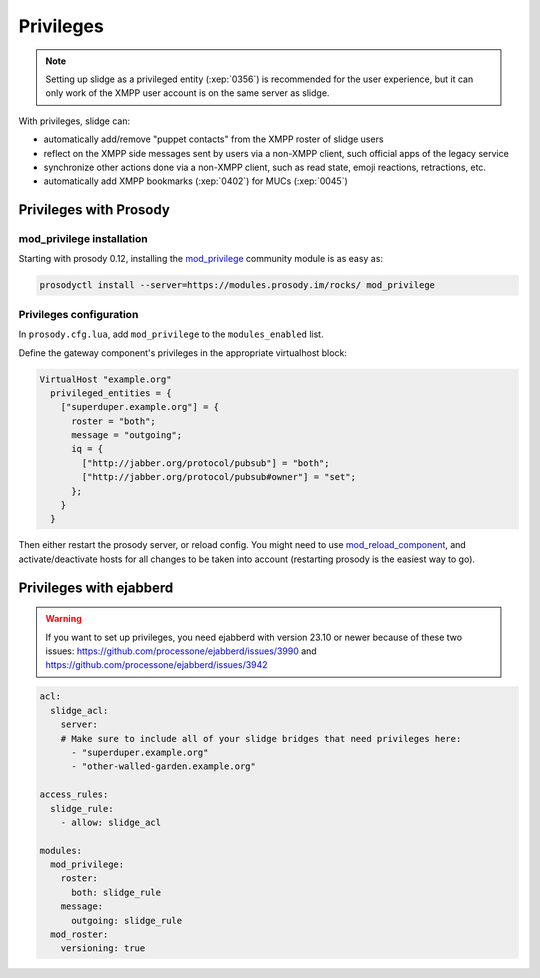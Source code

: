 ==========
Privileges
==========

.. note::

  Setting up slidge as a privileged entity (:xep:`0356`) is recommended for the user experience,
  but it can only work of the XMPP user account is on the same server as slidge.

With privileges, slidge can:

- automatically add/remove "puppet contacts" from the XMPP roster of slidge users
- reflect on the XMPP side messages sent by users via a non-XMPP client,
  such official apps of the legacy service
- synchronize other actions done via a non-XMPP client, such as read state, emoji reactions,
  retractions, etc.
- automatically add XMPP bookmarks (:xep:`0402`) for MUCs (:xep:`0045`)

Privileges with Prosody
-----------------------

mod_privilege installation
~~~~~~~~~~~~~~~~~~~~~~~~~~

Starting with prosody 0.12, installing the  `mod_privilege <https://modules.prosody.im/mod_privilege.html>`_
community module is as easy as:

.. code-block:: bash

    prosodyctl install --server=https://modules.prosody.im/rocks/ mod_privilege

Privileges configuration
~~~~~~~~~~~~~~~~~~~~~~~~

In ``prosody.cfg.lua``, add ``mod_privilege`` to the ``modules_enabled`` list.

Define the gateway component's privileges in the appropriate virtualhost block:

.. code-block:: lua

    VirtualHost "example.org"
      privileged_entities = {
        ["superduper.example.org"] = {
          roster = "both";
          message = "outgoing";
          iq = {
            ["http://jabber.org/protocol/pubsub"] = "both";
            ["http://jabber.org/protocol/pubsub#owner"] = "set";
          };
        }
      }

Then either restart the prosody server, or reload config.
You might need to use
`mod_reload_component <https://modules.prosody.im/mod_reload_components.html>`_,
and activate/deactivate hosts
for all changes to be taken into account
(restarting prosody is the easiest way to go).

Privileges with ejabberd
------------------------

.. warning::

  If you want to set up privileges, you need ejabberd with version 23.10 or newer because of these two issues:
  https://github.com/processone/ejabberd/issues/3990 and
  https://github.com/processone/ejabberd/issues/3942

.. code-block:: yaml

    acl:
      slidge_acl:
        server:
        # Make sure to include all of your slidge bridges that need privileges here:
          - "superduper.example.org"
          - "other-walled-garden.example.org"

    access_rules:
      slidge_rule:
        - allow: slidge_acl

    modules:
      mod_privilege:
        roster:
          both: slidge_rule
        message:
          outgoing: slidge_rule
      mod_roster:
        versioning: true
